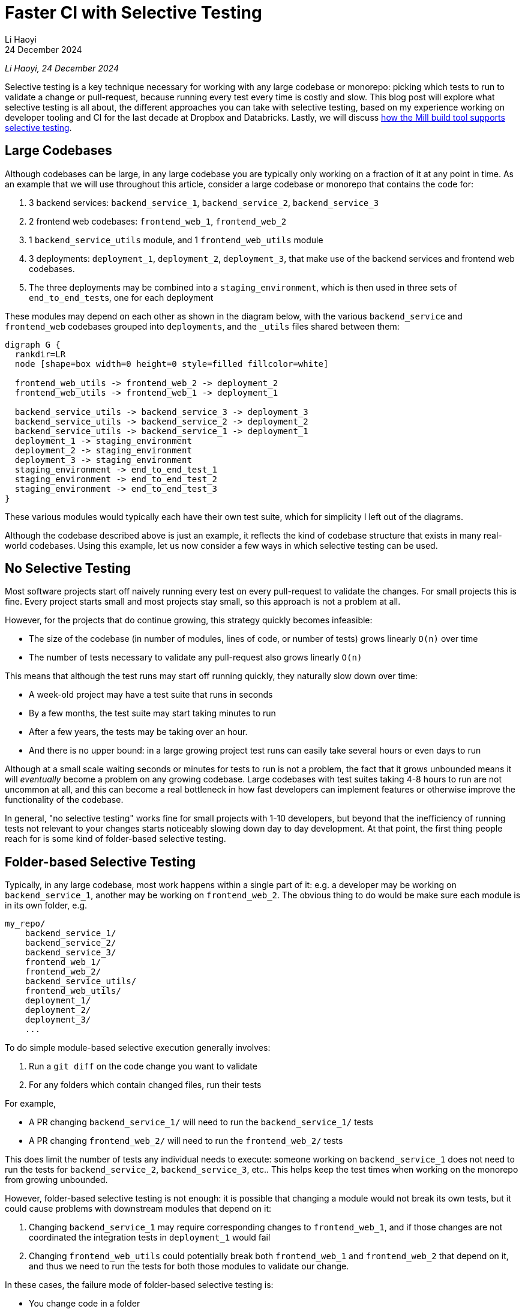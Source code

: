 = Faster CI with Selective Testing
// tag::header[]
:author: Li Haoyi
:revdate: 24 December 2024

_{author}, {revdate}_



Selective testing is a key technique necessary for working with any large codebase
or monorepo: picking which tests to run to validate a change or pull-request, because
running every test every time is costly and slow. This blog post will explore what
selective testing is all about, the different approaches you can take with selective
testing, based on my experience working on developer tooling and CI for the last decade at
Dropbox and Databricks. Lastly, we will discuss
xref:mill::large/selective-execution.adoc[how the Mill build tool supports selective testing].

// end::header[]

== Large Codebases

Although codebases can be large, in any large codebase you are typically only working on
a fraction of it at any point in time. As an example that we will use throughout this
article, consider a large codebase or monorepo that contains the code for:

1. 3 backend services: `backend_service_1`, `backend_service_2`, `backend_service_3`
2. 2 frontend web codebases: `frontend_web_1`, `frontend_web_2`
3. 1 `backend_service_utils` module, and 1 `frontend_web_utils` module
4. 3 deployments: `deployment_1`, `deployment_2`, `deployment_3`, that make use of the
   backend services and frontend web codebases.
5. The three deployments may be combined into a `staging_environment`, which is then
   used in three sets of ``end_to_end_test``s, one for each deployment

These modules may depend on each other as shown in the diagram below,
with the various `backend_service` and `frontend_web` codebases
grouped into `deployments`, and the `_utils` files shared between them:

[graphviz]
....
digraph G {
  rankdir=LR
  node [shape=box width=0 height=0 style=filled fillcolor=white]

  frontend_web_utils -> frontend_web_2 -> deployment_2
  frontend_web_utils -> frontend_web_1 -> deployment_1

  backend_service_utils -> backend_service_3 -> deployment_3
  backend_service_utils -> backend_service_2 -> deployment_2
  backend_service_utils -> backend_service_1 -> deployment_1
  deployment_1 -> staging_environment
  deployment_2 -> staging_environment
  deployment_3 -> staging_environment
  staging_environment -> end_to_end_test_1
  staging_environment -> end_to_end_test_2
  staging_environment -> end_to_end_test_3
}
....

These various modules would typically each have their own test suite, which
for simplicity I left out of the diagrams.

Although the codebase described above is just an example, it reflects the kind of
codebase structure that exists in many real-world codebases. Using this example,
let us now consider a few ways in which selective testing can be used.

== No Selective Testing

Most software projects start off naively running every test on every pull-request
to validate the changes. For small projects this is fine. Every project starts
small and most projects stay small, so this approach is not a problem at all.

However, for the projects that do continue growing, this strategy quickly
becomes infeasible:

* The size of the codebase (in number of modules, lines of code, or number of tests) grows
  linearly `O(n)` over time
* The number of tests necessary to validate any pull-request also grows linearly `O(n)`

This means that although the test runs may start off running quickly, they naturally slow
down over time:

* A week-old project may have a test suite that runs in seconds
* By a few months, the test suite may start taking minutes to run
* After a few years, the tests may be taking over an hour.
* And there is no upper bound: in a large growing project test runs can easily
  take several hours or even days to run

Although at a small scale waiting seconds or minutes for tests to run is not a problem,
the fact that it grows unbounded means it will _eventually_ become a problem on any growing
codebase. Large codebases with test suites taking 4-8 hours to run are not uncommon at all, and
this can become a real bottleneck in how fast developers can implement features or otherwise
improve the functionality of the codebase.

In general, "no selective testing" works fine for small projects with 1-10 developers, but
beyond that the inefficiency of running tests not relevant to your changes starts noticeably
slowing down day to day development. At that point, the first thing people reach for is
some kind of folder-based selective testing.


== Folder-based Selective Testing

Typically, in any large codebase, most work happens within a single part of it: e.g. a
developer may be working on `backend_service_1`, another may be working on `frontend_web_2`.
The obvious thing to do would be make sure each module is in its own folder, e.g.

[source]
----
my_repo/
    backend_service_1/
    backend_service_2/
    backend_service_3/
    frontend_web_1/
    frontend_web_2/
    backend_service_utils/
    frontend_web_utils/
    deployment_1/
    deployment_2/
    deployment_3/
    ...
----

To do simple module-based selective execution generally involves:

1. Run a `git diff` on the code change you want to validate
2. For any folders which contain changed files, run their tests

For example,

- A PR changing `backend_service_1/` will need to run the `backend_service_1/` tests
- A PR changing `frontend_web_2/` will need to run the `frontend_web_2/` tests

This does limit the number of tests any individual needs to execute: someone working on
`backend_service_1` does not need to run the tests for `backend_service_2`, `backend_service_3`,
etc.. This helps keep the test times when working on the monorepo from growing unbounded.

However, folder-based selective testing is not enough: it is possible that changing
a module would not break its own tests, but it could cause problems with downstream modules that
depend on it:

1. Changing `backend_service_1` may require corresponding changes to `frontend_web_1`, and
   if those changes are not coordinated the integration tests in `deployment_1` would fail

2. Changing `frontend_web_utils` could potentially break both `frontend_web_1` and `frontend_web_2`
   that depend on it, and thus we need to run the tests for both those modules to validate our change.

In these cases, the failure mode of folder-based selective testing is:

* You change code in a folder
* _That folder's_ tests may pass
* You merge your change into the main repository
* Only after merging, you notice _other folders' tests_ failing, which you did not
  notice up front because you didn't run their tests before merging. But because you
  merged the breaking change, you have inconvenienced other people working in other
  parts of the codebase
* You now have to tediously revert your breaking change, or rush
  a fix-forward to un-break the folders whose tests you broke, and unblock the developers
  working in those folders

Folder-based selective testing works fine for codebases with 10-100 developers: there are
occasional cases where a breakage might slip through, but generally it's infrequent enough
that it's tolerable. But as the development organization grows beyond 100, these breakages
affect more and more people and become more and more painful. To resolve this, we need
something more sophisticated.

== Dependency-based Selective Testing

To solve the problem of code changes potentially breaking downstream modules, we need to make
sure that for every code change, we run both the tests for that module as well as every downstream
test. For example, if we make a change to `backend_service_1`, we need to run the unit tests for
`backend_service_1` as well as the integration tests for `deployment_1`:


[graphviz]
....
digraph G {
  rankdir=LR
  node [shape=box width=0 height=0 style=filled fillcolor=white]

  frontend_web_utils -> frontend_web_2 -> deployment_2
  frontend_web_utils -> frontend_web_1 -> deployment_1

  backend_service_utils -> backend_service_3 -> deployment_3
  backend_service_utils -> backend_service_2 -> deployment_2

  backend_service_utils -> backend_service_1
  backend_service_1 [color=red, penwidth=2]
  deployment_1 [color=red, penwidth=2]
  backend_service_1 -> deployment_1 [color=red, penwidth=2]
}
....

On the other hand, if we make a change to `frontend_web_utils`, we need to run the unit tests
for `frontend_web_1` and `frontend_web_2`, as well as the integration tests for `deployment_1`
and `deployment_2`, but _not_ `deployment_3` since (in this example) it doesn't depend on any frontend codebase:

[graphviz]
....
digraph G {
  rankdir=LR
  node [shape=box width=0 height=0 style=filled fillcolor=white]
  frontend_web_utils [color=red, penwidth=2]
  frontend_web_2 [color=red, penwidth=2]
  deployment_2 [color=red, penwidth=2]
  frontend_web_1 [color=red, penwidth=2]
  deployment_1 [color=red, penwidth=2]

  frontend_web_utils -> frontend_web_1 -> deployment_1 [color=red, penwidth=2]
  frontend_web_utils -> frontend_web_2 -> deployment_2 [color=red, penwidth=2]

  backend_service_utils -> backend_service_3 -> deployment_3
  backend_service_utils -> backend_service_2 -> deployment_2
  backend_service_utils -> backend_service_1 -> deployment_1
}
....

This kind of dependency-based selective test execution is generally straightforward:

1. You need to know which modules own which source files (e.g. based on the folder),
2. You need to know which modules depend on which other modules
3. Run a `git diff` on the code change you want to validate
4. For any modules which contain changed files, run a breadth-first traversal of the module graph
5. For all the modules discovered during the traversal, run their tests

The algorithm (i.e. a breadth first search) is pretty trivial, the interesting part
is generally how you know _"which modules own which source files"_ and
_"which modules depend on which other modules"_.

* For smaller projects this can be
  managed manually in a bash or python script, e.g.
  https://github.com/apache/spark/blob/290b4b31bae2e02b648d2c5ef61183f337b18f8f/dev/sparktestsupport/modules.py#L108-L126[this code in Apache Spark]
  that manually maintains a list of source folders and dependencies per-module,
  as well as what command in the underlying build tool you need to run
  in order to test that module (`sbt_test_goals`):

[source,python]
----
tags = Module(
    name="tags",
    dependencies=[],
    source_file_regexes=["common/tags/"],
)

utils = Module(
    name="utils",
    dependencies=[tags],
    source_file_regexes=["common/utils/"],
    sbt_test_goals=["common-utils/test"],
)

kvstore = Module(
    name="kvstore",
    dependencies=[tags],
    source_file_regexes=["common/kvstore/"],
    sbt_test_goals=["kvstore/test"],
)

...
----

* In a larger project maintaining this information by hand is tedious and error prone,
  so it is better to get the information from your build tool that already has it
  (e.g. via xref:mill::large/selective-execution.adoc[Mill Selective Execution]).

An alternate mechanism for achieving dependency-based selective testing is via caching
of test results, e.g. in tools like Bazel which support https://bazel.build/remote/caching[Remote Caching].
In this approach, rather than using `git diff` and a graph traversal to decide what tests
to run, we simply run every test and rely on the fact that tests that are run without
any changes to their upstream dependencies will re-use a version from the cache automatically.
Although the implementation is different, this caching-based approach largely has the
same behavioral and performance characteristics as the ``git diff``-based approach
to dependency-based selective testing.

=== Limitations of Dependency-based Selective Testing

Dependency-based selective test execution can get you pretty far: 100s to 1,000 developers
working on a shared codebase. But it still has weaknesses, and as the number of
developers grows beyond 1,000, you begin noticing issues and inefficiency:

1. *You are limited by the granularity of your module graph*. For example,
   `backend_service_utils` may be used by all three ``backend_service``s,
   but not _all_ of `backend_service_utils` is used by all three services. Thus
   a change to `backend_service_utils` may result in running tests for all three
   ``backend_service``s, even if that change may not affect that particular service

2. *You may over-test things redundantly*. For example, a function in `backend_service_utils`
   may be exhaustively tested in ``backend_service_utils``'s own test suite. If so, running
   unit tests for all three ``backend_service``s
   as well as integration tests for all three ``deployment``s may be unnecessary, as they
   will just exercise code paths that are already exercised as part of the `backend_service_utils`
   test suite



These failure modes are especially problematic for integration or end-to-end tests.
The nature of end-to-end tests is that they depend on _everything_, and so you find
_any change_ in your codebase triggering _every end-to-end_test_ to be run. These
are also the slowest tests in your codebase, so running every end-to-end test every time
you touch any line of code is extremely expensive and wasteful.

For example, touching `backend_service_1` is enough to trigger all the `end_to_end` tests:

[graphviz]
....
digraph G {
  rankdir=LR
  node [shape=box width=0 height=0 style=filled fillcolor=white]

  frontend_web_utils -> frontend_web_2 -> deployment_2
  frontend_web_utils -> frontend_web_1 -> deployment_1

  backend_service_utils -> backend_service_1
  backend_service_1 [color=red, penwidth=2]
  deployment_1 [color=red, penwidth=2]
  backend_service_1 -> deployment_1 [color=red, penwidth=2]
  backend_service_utils -> backend_service_2 -> deployment_2
  backend_service_utils -> backend_service_3 -> deployment_3

  deployment_1 -> staging_environment
  deployment_2 -> staging_environment
  deployment_3 -> staging_environment
  staging_environment [color=red, penwidth=2]
  end_to_end_test_1 [color=red, penwidth=2]
  end_to_end_test_2 [color=red, penwidth=2]
  end_to_end_test_3 [color=red, penwidth=2]

  staging_environment -> end_to_end_test_1 [color=red, penwidth=2]
  staging_environment -> end_to_end_test_2 [color=red, penwidth=2]
  staging_environment -> end_to_end_test_3 [color=red, penwidth=2]
}
....

Touching `frontend_web_2` is also enough to trigger all the `end_to_end` tests:

[graphviz]
....
digraph G {
  rankdir=LR
  node [shape=box width=0 height=0 style=filled fillcolor=white]



  frontend_web_2 [color=red, penwidth=2]
  frontend_web_2 -> deployment_2  [color=red, penwidth=2]
  frontend_web_utils -> frontend_web_1 -> deployment_1
  frontend_web_utils -> frontend_web_2
  deployment_2 [color=red, penwidth=2]
  backend_service_utils -> backend_service_1
  backend_service_1 -> deployment_1
  backend_service_utils -> backend_service_2 -> deployment_2
  backend_service_utils -> backend_service_3 -> deployment_3

  deployment_1 -> staging_environment
  deployment_2 -> staging_environment
  deployment_3 -> staging_environment
  staging_environment [color=red, penwidth=2]
  end_to_end_test_1 [color=red, penwidth=2]
  end_to_end_test_2 [color=red, penwidth=2]
  end_to_end_test_3 [color=red, penwidth=2]

  staging_environment -> end_to_end_test_1 [color=red, penwidth=2]
  staging_environment -> end_to_end_test_2 [color=red, penwidth=2]
  staging_environment -> end_to_end_test_3 [color=red, penwidth=2]
}
....

The two examples above demonstrate both failure modes:

1. `staging_environment` is very coarse grained, causing all ``end_to_end_test``s to be run
   even if they don't actually test the code in question

2. Every `end_to_end_test` likely exercises the same setup/teardown/plumbing code,
   in addition to the core logic under test, resulting in the same code being exercised
   redundantly by many different tests

This results in the selective testing system wasting both time and compute resources,
running tests that aren't relevant or repeatedly testing the same code paths over and over.
While there are some ways you can improve the granularity of the module graph to mitigate
these two issues, these issues are fundamental to dependency-based selective testing:

* Dependency-based Selective Testing means _a problematic code change cases all affected tests to break_
* For an effectivec CI system, all we need is that _every problematic code change breaks at least one test_

Fundamentally, CI just needs to ensure that every problematic code change breaks _at least one thing_,
because that is usually enough for the pull-request author to act on it and resolve the problem.
Running more tests to display more breakages is usually a waste of time and resources. Thus,
although dependency-based selective testing helps, it still falls short of the ideal of how a CI
system should behave.

== Heuristic-based Selective Testing

The next stage of selective testing that most teams encounter is using heuristics: these are
ad-hoc rules that you put in place to decide what tests to run based on a code change.
Common heuristics include:

=== Limiting Dependency Depth

The chances
are that a breaking in module X will be caught by X's test suite, or the test suite of
X's direct downstream modules, so we don't need to run every single transitive downstream
module's test suite. e.g. if we set `N = 1`, then a change to `backend_service_1` shown below
will only run tests for `backend_service_1` and `deployment_1`, but not the ``end_to_end_test``s
downstream of the `staging_environment`:

[graphviz]
....
digraph G {
  rankdir=LR
  node [shape=box width=0 height=0 style=filled fillcolor=white]

  frontend_web_utils -> frontend_web_2 -> deployment_2
  frontend_web_utils -> frontend_web_1 -> deployment_1

  backend_service_utils -> backend_service_1
  backend_service_1 [color=red, penwidth=2]
  deployment_1 [color=red, penwidth=2]
  backend_service_1 -> deployment_1 [color=red, penwidth=2]
  backend_service_utils -> backend_service_2 -> deployment_2
  backend_service_utils -> backend_service_3 -> deployment_3

  deployment_1 -> staging_environment
  deployment_2 -> staging_environment
  deployment_3 -> staging_environment
  staging_environment -> end_to_end_test_1
  staging_environment -> end_to_end_test_2
  staging_environment -> end_to_end_test_3
}
....

At my last job, we picked `N = 8` somewhat arbitrarily, but as a heuristic there is
no "right" answer, and the exact choice can be chosen to tradeoff between thoroughness
and test latency. The principle here is that "most" code is tested
by its own tests and those of its direct dependencies, so running tests for downstream
folders which are too far removed in the dependency graph is "generally" not useful.

=== Hard-coding Dependency Relationships

For example if I change `deployment_1`, I can choose to ignore the `staging_environment`
when finding downstream tests, and only run `end_to_end_test_1` since it is end-to-end
tests for the `deployment_1` module. We represent this by rendering `staging_environment`
in dashed lines below, and adding additional arrows representing the hard-coded dependency
from `deployment_1` to `end_to_end_test_1`:

[graphviz]
....
digraph G {
  rankdir=LR
  node [shape=box width=0 height=0 style=filled fillcolor=white]

  frontend_web_utils -> frontend_web_2 -> deployment_2
  frontend_web_utils -> frontend_web_1 -> deployment_1

  backend_service_utils -> backend_service_3 -> deployment_3
  backend_service_utils -> backend_service_2 -> deployment_2
  backend_service_utils -> backend_service_1

  backend_service_1 [color=red, penwidth=2]
  deployment_1 [color=red, penwidth=2]
  backend_service_1 -> deployment_1 [color=red, penwidth=2]


  deployment_3 -> staging_environment -> end_to_end_test_1 [style=dashed]

  deployment_2 -> staging_environment -> end_to_end_test_2 [style=dashed]
  deployment_1 -> staging_environment -> end_to_end_test_3 [style=dashed]
  staging_environment [style=dashed]


  deployment_1 -> end_to_end_test_1 [color=red, penwidth=2]
  end_to_end_test_1 [color=red, penwidth=2]
  end_to_end_test_2
  deployment_3 -> end_to_end_test_3
}
....

This approach does work, as developers usually have _some_ idea of what tests
should be run to exercise their application code. But maintaining these hard-coded
dependency relationships is difficult in a large and evolving codebase:

* Generally only the most senior engineers with the most experience working in the
  codebase are able to make such judgements

* The nature of heuristics is that there is no right or wrong answer, and it is difficult
  to determine whether a selection of hard-coded dependencies is good or not

Fundamentally, tweaking magic configuration values to try and optimize an unclear
result is not a good use of developer time, but in some cases doing so may be necessary 
in large codebases to keep pull-request validation time and cost under control.

=== Machine-Learning-based Selective Testing

The last option I've seen in the wild is machine-learning based test selection. This
has two steps:

1. Train a machine learning model using the 10,000 commits on the codebase,
   with the `git diff` and any tests that were broken on.

2. For any new pull-request, feed the `git diff` into the model trained in (1) above
   to get a list of likely-affected tests, and only run those

This approach basically automates the manual tweaking described in
<<Hard-coding Dependency Relationships>>, and instead of some senior engineer trying to use
their intuition to guess what tests to run, the ML model does the same thing.
You can then easily tune the model to optimize for different tradeoffs between latency
and thoroughness, depending on what is important for your development team at any point in time.

One downside of machine-learning-based selective testing is the ML models are a black box,
and you have very little idea of why they do what they do. However, all of the heuristics
people use in <<Heuristic-based Selective Testing>> are effectively black boxes anyway,
since you'll be hard-pressed to come up with an answer for why someone
<<Limiting Dependency Depth>> decided to set `N = 8` rather than `7` or `9`, or why
someone <<Hard-coding Dependency Relationships>> decided on the exact hard-coded config they
ended up choosing.


=== Limitations of Heuristics

The nature of heuristics is that they are _approximate_. That means that it is possible
both that we run too may tests and waste time, and also that we run too few tests and allow
a breakage to slip through. Typically this sort of heuristic is only used early in the testing
pipeline, e.g.

1. When validating pull-requests, use heuristics to trim down the set of tests to run before merging
2. After merging a pull-request, run a more thorough set of tests without heuristics
   to catch any bugs that slipped through and prevent bugs from being shipped to customers.
3. If a bug is noticed during post-merge testing, bisect it and revert/fix the offending commit

This may seem hacky and complicated, and bisecting/reverting commits post-merge can indeed
waste a lot of time. But such a workflow necessary in any large codebase and organization.
The heuristics also do not need to be 100% precise, and as long as they are precise _enough_ that
the time saved skipping tests outweighs the time spend dealing with post-merge breakages, it
still ends up being worth it.

== Selective Testing in Mill

The Mill build tool's xref:mill::large/selective-execution.adoc[Selective Test Execution]
supports <<Dependency-based Selective Testing>> out of the box. This makes it easy to set up
CI for your projects using Mill that only run tests that are downstream of the code
you changed in a pull-request. Selective Test Execution in Mill is implemented at the _task
level_, so even custom tasks and overrides can benefit from it. Mill's own pull-request
validation jobs benefit greatly for selective testing, and you can see documentation-only
pull-requests such as https://github.com/com-lihaoyi/mill/pull/4175[#4175] basically 
https://github.com/com-lihaoyi/mill/actions/runs/12482782465[skipping the entire test suite]
since it did not touch any files that could affect those tests.

However, although Mill provides better support for selective testing that most build tools
(which provide none), the <<Limitations of Dependency-based Selective Testing>> do cause issues.
Even in Mill's own pull-request validation jobs, the fact that the most expensive integration
or end-to-end tests are selected every time causes slowness. What kind of
<<Heuristic-based Selective Testing>> can help improve things remains an open question.

If you are interested in build tools, especially where they apply to selective testing on
large codebases and monorepos, you should definitely give the
https://mill-build.org/[Mill Build Tool] a try! Mill's support for selective testing can
definitely help you keep pull-request validation times reasonable in a large codebase or
monorepo, which is key to keeping developers productive and development velocity fast
even as the size and scope of a project grows.
